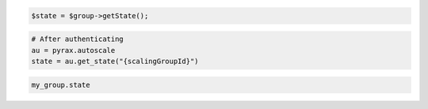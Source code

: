 .. code-block:: csharp

.. code-block:: java

.. code-block:: javascript

.. code-block:: php

    $state = $group->getState();

.. code-block:: python

    # After authenticating
    au = pyrax.autoscale
    state = au.get_state("{scalingGroupId}")

.. code-block:: ruby

  my_group.state

.. code-sample:: sh

  $ curl -X GET -H "X-Auth-Token: $TOKEN" \
    -H "Accept: application/json" \
    $ENDPOINT/groups/{groupId}/state | python -m json.tool